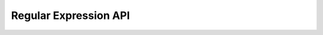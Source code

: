 ======================
Regular Expression API
======================

.. automethod:: scrapy.utils.misc.extract_regex
